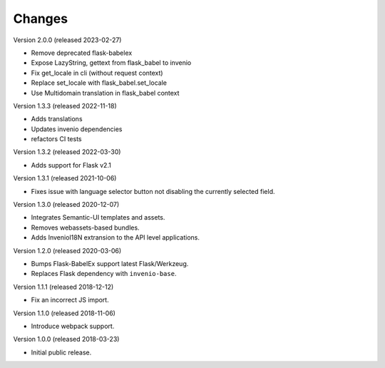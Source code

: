 ..
    This file is part of Invenio.
    Copyright (C) 2015-2018 CERN.

    Invenio is free software; you can redistribute it and/or modify it
    under the terms of the MIT License; see LICENSE file for more details.

Changes
=======

Version 2.0.0 (released 2023-02-27)

- Remove deprecated flask-babelex
- Expose LazyString, gettext from flask_babel to invenio
- Fix get_locale in cli (without request context)
- Replace set_locale with flask_babel.set_locale
- Use Multidomain translation in flask_babel context

Version 1.3.3 (released 2022-11-18)

- Adds translations
- Updates invenio dependencies
- refactors CI tests

Version 1.3.2 (released 2022-03-30)

- Adds support for Flask v2.1

Version 1.3.1 (released 2021-10-06)

- Fixes issue with language selector button not disabling the currently
  selected field.

Version 1.3.0 (released 2020-12-07)

- Integrates Semantic-UI templates and assets.
- Removes webassets-based bundles.
- Adds InvenioI18N extransion to the API level applications.

Version 1.2.0 (released 2020-03-06)

- Bumps Flask-BabelEx support latest Flask/Werkzeug.
- Replaces Flask dependency with ``invenio-base``.

Version 1.1.1 (released 2018-12-12)

- Fix an incorrect JS import.

Version 1.1.0 (released 2018-11-06)

- Introduce webpack support.

Version 1.0.0 (released 2018-03-23)

- Initial public release.
